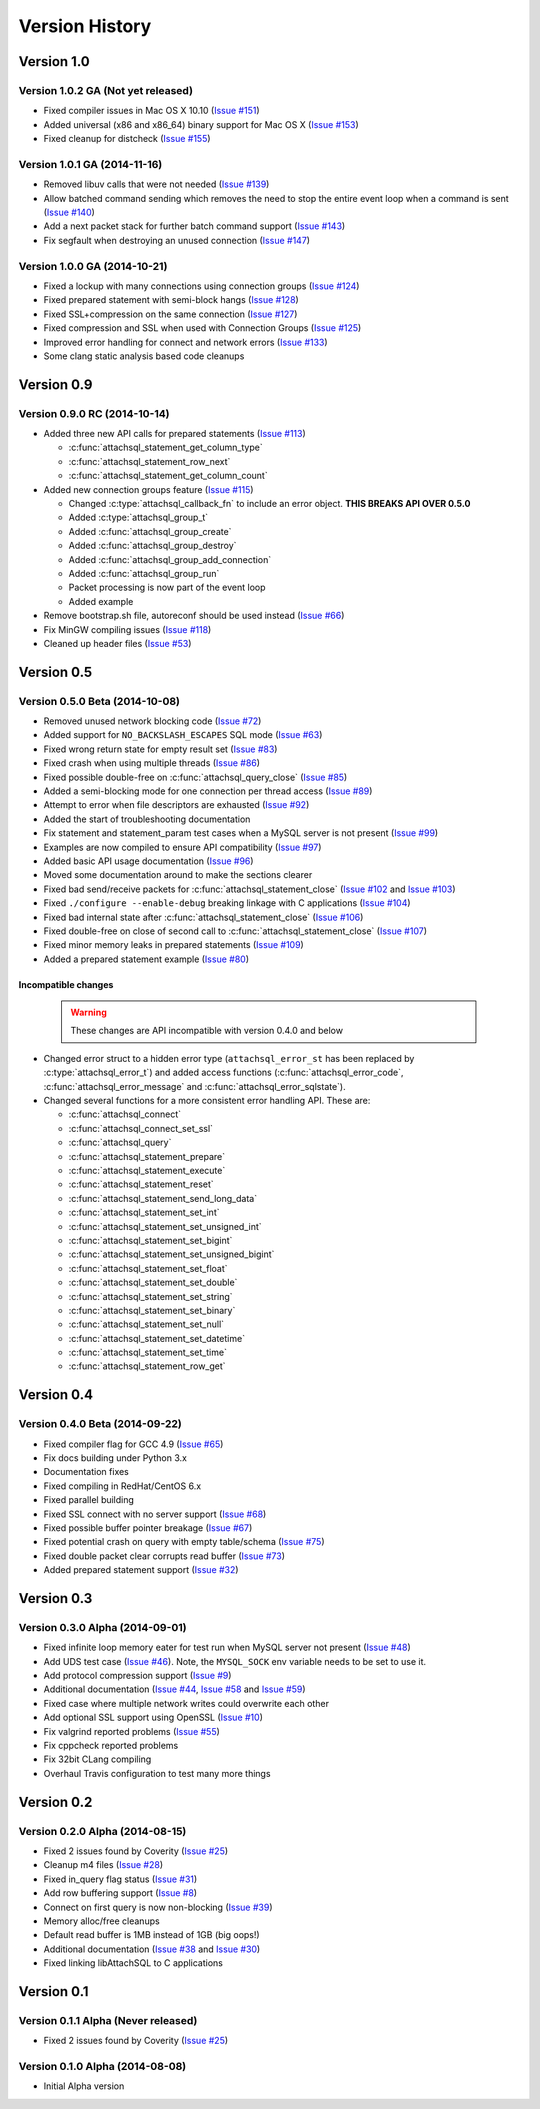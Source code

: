 Version History
===============

Version 1.0
-----------

Version 1.0.2 GA (Not yet released)
^^^^^^^^^^^^^^^^^^^^^^^^^^^^^^^^^^^

* Fixed compiler issues in Mac OS X 10.10 (`Issue #151 <https://github.com/libattachsql/libattachsql/issues/151>`_)
* Added universal (x86 and x86_64) binary support for Mac OS X (`Issue #153 <https://github.com/libattachsql/libattachsql/issues/153>`_)
* Fixed cleanup for distcheck (`Issue #155 <https://github.com/libattachsql/libattachsql/issues/155>`_)

Version 1.0.1 GA (2014-11-16)
^^^^^^^^^^^^^^^^^^^^^^^^^^^^^

* Removed libuv calls that were not needed (`Issue #139 <https://github.com/libattachsql/libattachsql/issues/139>`_)
* Allow batched command sending which removes the need to stop the entire event loop when a command is sent (`Issue #140 <https://github.com/libattachsql/libattachsql/issues/140>`_)
* Add a next packet stack for further batch command support (`Issue #143 <https://github.com/libattachsql/libattachsql/issues/143>`_)
* Fix segfault when destroying an unused connection (`Issue #147 <https://github.com/libattachsql/libattachsql/issues/147>`_)

Version 1.0.0 GA (2014-10-21)
^^^^^^^^^^^^^^^^^^^^^^^^^^^^^

* Fixed a lockup with many connections using connection groups (`Issue #124 <https://github.com/libattachsql/libattachsql/issues/124>`_)
* Fixed prepared statement with semi-block hangs (`Issue #128 <https://github.com/libattachsql/libattachsql/issues/128>`_)
* Fixed SSL+compression on the same connection (`Issue #127 <https://github.com/libattachsql/libattachsql/issues/127>`_)
* Fixed compression and SSL when used with Connection Groups (`Issue #125 <https://github.com/libattachsql/libattachsql/issues/125>`_)
* Improved error handling for connect and network errors (`Issue #133 <https://github.com/libattachsql/libattachsql/issues/133>`_)
* Some clang static analysis based code cleanups

Version 0.9
-----------

Version 0.9.0 RC (2014-10-14)
^^^^^^^^^^^^^^^^^^^^^^^^^^^^^

* Added three new API calls for prepared statements (`Issue #113 <https://github.com/libattachsql/libattachsql/issues/113>`_)

  * :c:func:`attachsql_statement_get_column_type`
  * :c:func:`attachsql_statement_row_next`
  * :c:func:`attachsql_statement_get_column_count`

* Added new connection groups feature (`Issue #115 <https://github.com/libattachsql/libattachsql/issues/115>`_)

  * Changed :c:type:`attachsql_callback_fn` to include an error object. **THIS BREAKS API OVER 0.5.0**
  * Added :c:type:`attachsql_group_t`
  * Added :c:func:`attachsql_group_create`
  * Added :c:func:`attachsql_group_destroy`
  * Added :c:func:`attachsql_group_add_connection`
  * Added :c:func:`attachsql_group_run`
  * Packet processing is now part of the event loop
  * Added example

* Remove bootstrap.sh file, autoreconf should be used instead (`Issue #66 <https://github.com/libattachsql/libattachsql/issues/66>`_)
* Fix MinGW compiling issues (`Issue #118 <https://github.com/libattachsql/libattachsql/issues/118>`_)
* Cleaned up header files (`Issue #53 <https://github.com/libattachsql/libattachsql/issues/53>`_)

Version 0.5
-----------

Version 0.5.0 Beta (2014-10-08)
^^^^^^^^^^^^^^^^^^^^^^^^^^^^^^^

* Removed unused network blocking code (`Issue #72 <https://github.com/libattachsql/libattachsql/issues/72>`_)
* Added support for ``NO_BACKSLASH_ESCAPES`` SQL mode (`Issue #63 <https://github.com/libattachsql/libattachsql/issues/63>`_)
* Fixed wrong return state for empty result set (`Issue #83 <https://github.com/libattachsql/libattachsql/issues/83>`_)
* Fixed crash when using multiple threads (`Issue #86 <https://github.com/libattachsql/libattachsql/issues/86>`_)
* Fixed possible double-free on :c:func:`attachsql_query_close` (`Issue #85 <https://github.com/libattachsql/libattachsql/issues/85>`_)
* Added a semi-blocking mode for one connection per thread access (`Issue #89 <https://github.com/libattachsql/libattachsql/issues/89>`_)
* Attempt to error when file descriptors are exhausted (`Issue #92 <https://github.com/libattachsql/libattachsql/issues/92>`_)
* Added the start of troubleshooting documentation
* Fix statement and statement_param test cases when a MySQL server is not present (`Issue #99 <https://github.com/libattachsql/libattachsql/issues/99>`_)
* Examples are now compiled to ensure API compatibility (`Issue #97 <https://github.com/libattachsql/libattachsql/issues/97>`_)
* Added basic API usage documentation (`Issue #96 <https://github.com/libattachsql/libattachsql/issues/96>`_)
* Moved some documentation around to make the sections clearer
* Fixed bad send/receive packets for :c:func:`attachsql_statement_close` (`Issue #102 <https://github.com/libattachsql/libattachsql/issues/102>`_ and `Issue #103 <https://github.com/libattachsql/libattachsql/issues/103>`_)
* Fixed ``./configure --enable-debug`` breaking linkage with C applications (`Issue #104 <https://github.com/libattachsql/libattachsql/issues/104>`_)
* Fixed bad internal state after :c:func:`attachsql_statement_close` (`Issue #106 <https://github.com/libattachsql/libattachsql/issues/106>`_)
* Fixed double-free on close of second call to :c:func:`attachsql_statement_close` (`Issue #107 <https://github.com/libattachsql/libattachsql/issues/107>`_)
* Fixed minor memory leaks in prepared statements (`Issue #109 <https://github.com/libattachsql/libattachsql/issues/109>`_)
* Added a prepared statement example (`Issue #80 <https://github.com/libattachsql/libattachsql/issues/80>`_)

Incompatible changes
""""""""""""""""""""

  .. warning::

     These changes are API incompatible with version 0.4.0 and below

* Changed error struct to a hidden error type (``attachsql_error_st`` has been replaced by :c:type:`attachsql_error_t`) and added access functions (:c:func:`attachsql_error_code`, :c:func:`attachsql_error_message` and :c:func:`attachsql_error_sqlstate`).
* Changed several functions for a more consistent error handling API.  These are:

  * :c:func:`attachsql_connect`
  * :c:func:`attachsql_connect_set_ssl`
  * :c:func:`attachsql_query`
  * :c:func:`attachsql_statement_prepare`
  * :c:func:`attachsql_statement_execute`
  * :c:func:`attachsql_statement_reset`
  * :c:func:`attachsql_statement_send_long_data`
  * :c:func:`attachsql_statement_set_int`
  * :c:func:`attachsql_statement_set_unsigned_int`
  * :c:func:`attachsql_statement_set_bigint`
  * :c:func:`attachsql_statement_set_unsigned_bigint`
  * :c:func:`attachsql_statement_set_float`
  * :c:func:`attachsql_statement_set_double`
  * :c:func:`attachsql_statement_set_string`
  * :c:func:`attachsql_statement_set_binary`
  * :c:func:`attachsql_statement_set_null`
  * :c:func:`attachsql_statement_set_datetime`
  * :c:func:`attachsql_statement_set_time`
  * :c:func:`attachsql_statement_row_get`

Version 0.4
-----------

Version 0.4.0 Beta (2014-09-22)
^^^^^^^^^^^^^^^^^^^^^^^^^^^^^^^

* Fixed compiler flag for GCC 4.9 (`Issue #65 <https://github.com/libattachsql/libattachsql/issues/65>`_)
* Fix docs building under Python 3.x
* Documentation fixes
* Fixed compiling in RedHat/CentOS 6.x
* Fixed parallel building
* Fixed SSL connect with no server support (`Issue #68 <https://github.com/libattachsql/libattachsql/issues/68>`_)
* Fixed possible buffer pointer breakage (`Issue #67 <https://github.com/libattachsql/libattachsql/issues/67>`_)
* Fixed potential crash on query with empty table/schema (`Issue #75 <https://github.com/libattachsql/libattachsql/issues/75>`_)
* Fixed double packet clear corrupts read buffer (`Issue #73 <https://github.com/libattachsql/libattachsql/issues/73>`_)
* Added prepared statement support (`Issue #32 <https://github.com/libattachsql/libattachsql/issues/32>`_)

Version 0.3
-----------

Version 0.3.0 Alpha (2014-09-01)
^^^^^^^^^^^^^^^^^^^^^^^^^^^^^^^^

* Fixed infinite loop memory eater for test run when MySQL server not present (`Issue #48 <https://github.com/libattachsql/libattachsql/issues/48>`_)
* Add UDS test case (`Issue #46 <https://github.com/libattachsql/libattachsql/issues/46>`_).  Note, the ``MYSQL_SOCK`` env variable needs to be set to use it.
* Add protocol compression support (`Issue #9 <https://github.com/libattachsql/libattachsql/issues/9>`_)
* Additional documentation (`Issue #44 <https://github.com/libattachsql/libattachsql/issues/44>`_, `Issue #58 <https://github.com/libattachsql/libattachsql/issues/58>`_ and `Issue #59 <https://github.com/libattachsql/libattachsql/issues/59>`_)
* Fixed case where multiple network writes could overwrite each other
* Add optional SSL support using OpenSSL (`Issue #10 <https://github.com/libattachsql/libattachsql/issues/10>`_)
* Fix valgrind reported problems (`Issue #55 <https://github.com/libattachsql/libattachsql/issues/55>`_)
* Fix cppcheck reported problems
* Fix 32bit CLang compiling
* Overhaul Travis configuration to test many more things

Version 0.2
-----------

Version 0.2.0 Alpha (2014-08-15)
^^^^^^^^^^^^^^^^^^^^^^^^^^^^^^^^

* Fixed 2 issues found by Coverity (`Issue #25 <https://github.com/libattachsql/libattachsql/issues/25>`_)
* Cleanup m4 files (`Issue #28 <https://github.com/libattachsql/libattachsql/issues/28>`_)
* Fixed in_query flag status (`Issue #31 <https://github.com/libattachsql/libattachsql/issues/31>`_)
* Add row buffering support (`Issue #8 <https://github.com/libattachsql/libattachsql/issues/8>`_)
* Connect on first query is now non-blocking (`Issue #39 <https://github.com/libattachsql/libattachsql/issues/39>`_)
* Memory alloc/free cleanups
* Default read buffer is 1MB instead of 1GB (big oops!)
* Additional documentation (`Issue #38 <https://github.com/libattachsql/libattachsql/issues/38>`_ and `Issue #30 <https://github.com/libattachsql/libattachsql/issues/30>`_)
* Fixed linking libAttachSQL to C applications

Version 0.1
-----------

Version 0.1.1 Alpha (Never released)
^^^^^^^^^^^^^^^^^^^^^^^^^^^^^^^^^^^^^^

* Fixed 2 issues found by Coverity (`Issue #25 <https://github.com/libattachsql/libattachsql/issues/25>`_)

Version 0.1.0 Alpha (2014-08-08)
^^^^^^^^^^^^^^^^^^^^^^^^^^^^^^^^

* Initial Alpha version
